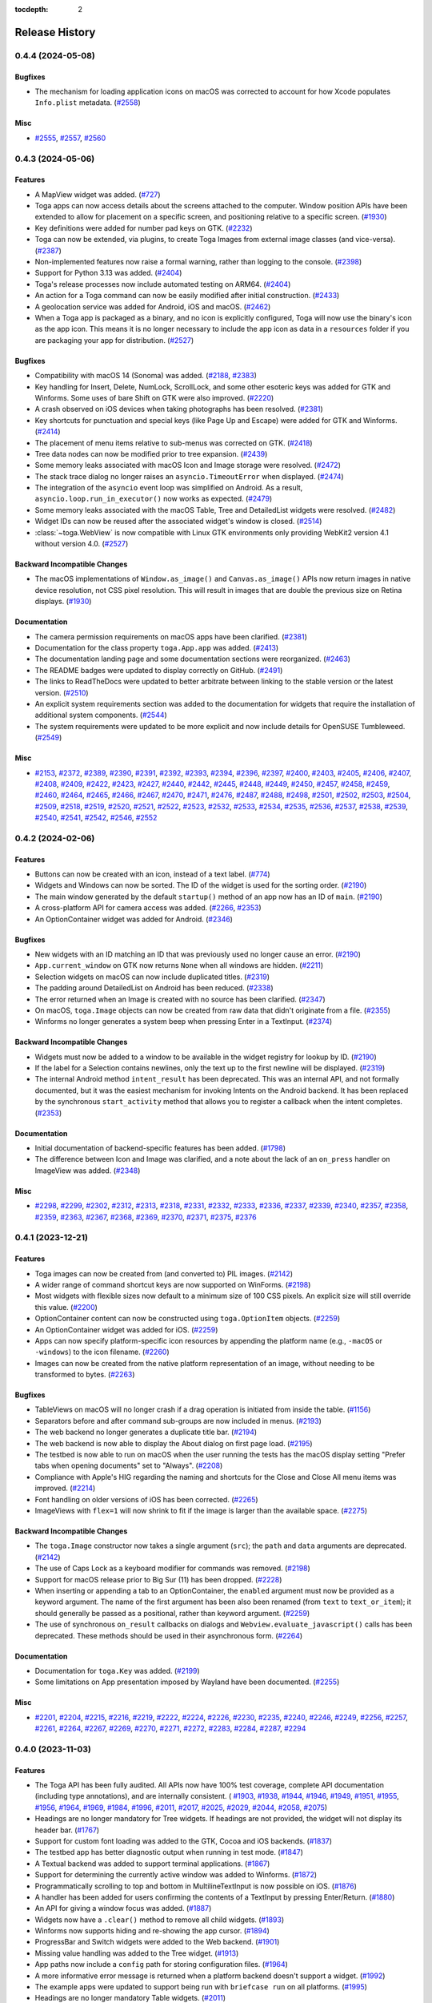 :tocdepth: 2

===============
Release History
===============

.. towncrier release notes start

0.4.4 (2024-05-08)
==================

Bugfixes
--------

* The mechanism for loading application icons on macOS was corrected to account for how Xcode populates ``Info.plist`` metadata. (`#2558 <https://github.com/beeware/toga/issues/2558>`__)

Misc
----

* `#2555 <https://github.com/beeware/toga/issues/2555>`__, `#2557 <https://github.com/beeware/toga/issues/2557>`__, `#2560 <https://github.com/beeware/toga/issues/2560>`__

0.4.3 (2024-05-06)
==================

Features
--------

* A MapView widget was added. (`#727 <https://github.com/beeware/toga/issues/727>`__)
* Toga apps can now access details about the screens attached to the computer. Window position APIs have been extended to allow for placement on a specific screen, and positioning relative to a specific screen. (`#1930 <https://github.com/beeware/toga/issues/1930>`__)
* Key definitions were added for number pad keys on GTK. (`#2232 <https://github.com/beeware/toga/issues/2232>`__)
* Toga can now be extended, via plugins, to create Toga Images from external image classes (and vice-versa). (`#2387 <https://github.com/beeware/toga/issues/2387>`__)
* Non-implemented features now raise a formal warning, rather than logging to the console. (`#2398 <https://github.com/beeware/toga/issues/2398>`__)
* Support for Python 3.13 was added. (`#2404 <https://github.com/beeware/toga/issues/2404>`__)
* Toga's release processes now include automated testing on ARM64. (`#2404 <https://github.com/beeware/toga/issues/2404>`__)
* An action for a Toga command can now be easily modified after initial construction. (`#2433 <https://github.com/beeware/toga/issues/2433>`__)
* A geolocation service was added for Android, iOS and macOS. (`#2462 <https://github.com/beeware/toga/issues/2462>`__)
* When a Toga app is packaged as a binary, and no icon is explicitly configured, Toga will now use the binary's icon as the app icon. This means it is no longer necessary to include the app icon as data in a ``resources`` folder if you are packaging your app for distribution. (`#2527 <https://github.com/beeware/toga/issues/2527>`__)

Bugfixes
--------

* Compatibility with macOS 14 (Sonoma) was added. (`#2188 <https://github.com/beeware/toga/issues/2188>`__, `#2383 <https://github.com/beeware/toga/issues/2383>`__)
* Key handling for Insert, Delete, NumLock, ScrollLock, and some other esoteric keys was added for GTK and Winforms. Some uses of bare Shift on GTK were also improved. (`#2220 <https://github.com/beeware/toga/issues/2220>`__)
* A crash observed on iOS devices when taking photographs has been resolved. (`#2381 <https://github.com/beeware/toga/issues/2381>`__)
* Key shortcuts for punctuation and special keys (like Page Up and Escape) were added for GTK and Winforms. (`#2414 <https://github.com/beeware/toga/issues/2414>`__)
* The placement of menu items relative to sub-menus was corrected on GTK. (`#2418 <https://github.com/beeware/toga/issues/2418>`__)
* Tree data nodes can now be modified prior to tree expansion. (`#2439 <https://github.com/beeware/toga/issues/2439>`__)
* Some memory leaks associated with macOS Icon and Image storage were resolved. (`#2472 <https://github.com/beeware/toga/issues/2472>`__)
* The stack trace dialog no longer raises an ``asyncio.TimeoutError`` when displayed. (`#2474 <https://github.com/beeware/toga/issues/2474>`__)
* The integration of the ``asyncio`` event loop was simplified on Android. As a result, ``asyncio.loop.run_in_executor()`` now works as expected. (`#2479 <https://github.com/beeware/toga/issues/2479>`__)
* Some memory leaks associated with the macOS Table, Tree and DetailedList widgets were resolved. (`#2482 <https://github.com/beeware/toga/issues/2482>`__)
* Widget IDs can now be reused after the associated widget's window is closed. (`#2514 <https://github.com/beeware/toga/issues/2514>`__)
* :class:`~toga.WebView` is now compatible with Linux GTK environments only providing WebKit2 version 4.1 without version 4.0. (`#2527 <https://github.com/beeware/toga/issues/2527>`__)

Backward Incompatible Changes
-----------------------------

* The macOS implementations of ``Window.as_image()`` and ``Canvas.as_image()`` APIs now return images in native device resolution, not CSS pixel resolution. This will result in images that are double the previous size on Retina displays. (`#1930 <https://github.com/beeware/toga/issues/1930>`__)

Documentation
-------------

* The camera permission requirements on macOS apps have been clarified. (`#2381 <https://github.com/beeware/toga/issues/2381>`__)
* Documentation for the class property ``toga.App.app`` was added. (`#2413 <https://github.com/beeware/toga/issues/2413>`__)
* The documentation landing page and some documentation sections were reorganized. (`#2463 <https://github.com/beeware/toga/issues/2463>`__)
* The README badges were updated to display correctly on GitHub. (`#2491 <https://github.com/beeware/toga/issues/2491>`__)
* The links to ReadTheDocs were updated to better arbitrate between linking to the stable version or the latest version. (`#2510 <https://github.com/beeware/toga/issues/2510>`__)
* An explicit system requirements section was added to the documentation for widgets that require the installation of additional system components. (`#2544 <https://github.com/beeware/toga/issues/2544>`__)
* The system requirements were updated to be more explicit and now include details for OpenSUSE Tumbleweed. (`#2549 <https://github.com/beeware/toga/issues/2549>`__)

Misc
----

* `#2153 <https://github.com/beeware/toga/issues/2153>`__, `#2372 <https://github.com/beeware/toga/issues/2372>`__, `#2389 <https://github.com/beeware/toga/issues/2389>`__, `#2390 <https://github.com/beeware/toga/issues/2390>`__, `#2391 <https://github.com/beeware/toga/issues/2391>`__, `#2392 <https://github.com/beeware/toga/issues/2392>`__, `#2393 <https://github.com/beeware/toga/issues/2393>`__, `#2394 <https://github.com/beeware/toga/issues/2394>`__, `#2396 <https://github.com/beeware/toga/issues/2396>`__, `#2397 <https://github.com/beeware/toga/issues/2397>`__, `#2400 <https://github.com/beeware/toga/issues/2400>`__, `#2403 <https://github.com/beeware/toga/issues/2403>`__, `#2405 <https://github.com/beeware/toga/issues/2405>`__, `#2406 <https://github.com/beeware/toga/issues/2406>`__, `#2407 <https://github.com/beeware/toga/issues/2407>`__, `#2408 <https://github.com/beeware/toga/issues/2408>`__, `#2409 <https://github.com/beeware/toga/issues/2409>`__, `#2422 <https://github.com/beeware/toga/issues/2422>`__, `#2423 <https://github.com/beeware/toga/issues/2423>`__, `#2427 <https://github.com/beeware/toga/issues/2427>`__, `#2440 <https://github.com/beeware/toga/issues/2440>`__, `#2442 <https://github.com/beeware/toga/issues/2442>`__, `#2445 <https://github.com/beeware/toga/issues/2445>`__, `#2448 <https://github.com/beeware/toga/issues/2448>`__, `#2449 <https://github.com/beeware/toga/issues/2449>`__, `#2450 <https://github.com/beeware/toga/issues/2450>`__, `#2457 <https://github.com/beeware/toga/issues/2457>`__, `#2458 <https://github.com/beeware/toga/issues/2458>`__, `#2459 <https://github.com/beeware/toga/issues/2459>`__, `#2460 <https://github.com/beeware/toga/issues/2460>`__, `#2464 <https://github.com/beeware/toga/issues/2464>`__, `#2465 <https://github.com/beeware/toga/issues/2465>`__, `#2466 <https://github.com/beeware/toga/issues/2466>`__, `#2467 <https://github.com/beeware/toga/issues/2467>`__, `#2470 <https://github.com/beeware/toga/issues/2470>`__, `#2471 <https://github.com/beeware/toga/issues/2471>`__, `#2476 <https://github.com/beeware/toga/issues/2476>`__, `#2487 <https://github.com/beeware/toga/issues/2487>`__, `#2488 <https://github.com/beeware/toga/issues/2488>`__, `#2498 <https://github.com/beeware/toga/issues/2498>`__, `#2501 <https://github.com/beeware/toga/issues/2501>`__, `#2502 <https://github.com/beeware/toga/issues/2502>`__, `#2503 <https://github.com/beeware/toga/issues/2503>`__, `#2504 <https://github.com/beeware/toga/issues/2504>`__, `#2509 <https://github.com/beeware/toga/issues/2509>`__, `#2518 <https://github.com/beeware/toga/issues/2518>`__, `#2519 <https://github.com/beeware/toga/issues/2519>`__, `#2520 <https://github.com/beeware/toga/issues/2520>`__, `#2521 <https://github.com/beeware/toga/issues/2521>`__, `#2522 <https://github.com/beeware/toga/issues/2522>`__, `#2523 <https://github.com/beeware/toga/issues/2523>`__, `#2532 <https://github.com/beeware/toga/issues/2532>`__, `#2533 <https://github.com/beeware/toga/issues/2533>`__, `#2534 <https://github.com/beeware/toga/issues/2534>`__, `#2535 <https://github.com/beeware/toga/issues/2535>`__, `#2536 <https://github.com/beeware/toga/issues/2536>`__, `#2537 <https://github.com/beeware/toga/issues/2537>`__, `#2538 <https://github.com/beeware/toga/issues/2538>`__, `#2539 <https://github.com/beeware/toga/issues/2539>`__, `#2540 <https://github.com/beeware/toga/issues/2540>`__, `#2541 <https://github.com/beeware/toga/issues/2541>`__, `#2542 <https://github.com/beeware/toga/issues/2542>`__, `#2546 <https://github.com/beeware/toga/issues/2546>`__, `#2552 <https://github.com/beeware/toga/issues/2552>`__

0.4.2 (2024-02-06)
==================

Features
--------

* Buttons can now be created with an icon, instead of a text label. (`#774 <https://github.com/beeware/toga/issues/774>`__)
* Widgets and Windows can now be sorted. The ID of the widget is used for the sorting order. (`#2190 <https://github.com/beeware/toga/issues/2190>`__)
* The main window generated by the default ``startup()`` method of an app now has an ID of ``main``. (`#2190 <https://github.com/beeware/toga/issues/2190>`__)
* A cross-platform API for camera access was added. (`#2266 <https://github.com/beeware/toga/issues/2266>`__, `#2353 <https://github.com/beeware/toga/issues/2353>`__)
* An OptionContainer widget was added for Android. (`#2346 <https://github.com/beeware/toga/issues/2346>`__)

Bugfixes
--------

* New widgets with an ID matching an ID that was previously used no longer cause an error. (`#2190 <https://github.com/beeware/toga/issues/2190>`__)
* ``App.current_window`` on GTK now returns ``None`` when all windows are hidden. (`#2211 <https://github.com/beeware/toga/issues/2211>`__)
* Selection widgets on macOS can now include duplicated titles. (`#2319 <https://github.com/beeware/toga/issues/2319>`__)
* The padding around DetailedList on Android has been reduced. (`#2338 <https://github.com/beeware/toga/issues/2338>`__)
* The error returned when an Image is created with no source has been clarified. (`#2347 <https://github.com/beeware/toga/issues/2347>`__)
* On macOS, ``toga.Image`` objects can now be created from raw data that didn't originate from a file. (`#2355 <https://github.com/beeware/toga/issues/2355>`__)
* Winforms no longer generates a system beep when pressing Enter in a TextInput. (`#2374 <https://github.com/beeware/toga/issues/2374>`__)

Backward Incompatible Changes
-----------------------------

* Widgets must now be added to a window to be available in the widget registry for lookup by ID. (`#2190 <https://github.com/beeware/toga/issues/2190>`__)
* If the label for a Selection contains newlines, only the text up to the first newline will be displayed. (`#2319 <https://github.com/beeware/toga/issues/2319>`__)
* The internal Android method ``intent_result`` has been deprecated. This was an internal API, and not formally documented, but it was the easiest mechanism for invoking Intents on the Android backend. It has been replaced by the synchronous ``start_activity`` method that allows you to register a callback when the intent completes. (`#2353 <https://github.com/beeware/toga/issues/2353>`__)

Documentation
-------------

* Initial documentation of backend-specific features has been added. (`#1798 <https://github.com/beeware/toga/issues/1798>`__)
* The difference between Icon and Image was clarified, and a note about the lack of an ``on_press`` handler on ImageView was added. (`#2348 <https://github.com/beeware/toga/issues/2348>`__)

Misc
----

* `#2298 <https://github.com/beeware/toga/issues/2298>`__, `#2299 <https://github.com/beeware/toga/issues/2299>`__, `#2302 <https://github.com/beeware/toga/issues/2302>`__, `#2312 <https://github.com/beeware/toga/issues/2312>`__, `#2313 <https://github.com/beeware/toga/issues/2313>`__, `#2318 <https://github.com/beeware/toga/issues/2318>`__, `#2331 <https://github.com/beeware/toga/issues/2331>`__, `#2332 <https://github.com/beeware/toga/issues/2332>`__, `#2333 <https://github.com/beeware/toga/issues/2333>`__, `#2336 <https://github.com/beeware/toga/issues/2336>`__, `#2337 <https://github.com/beeware/toga/issues/2337>`__, `#2339 <https://github.com/beeware/toga/issues/2339>`__, `#2340 <https://github.com/beeware/toga/issues/2340>`__, `#2357 <https://github.com/beeware/toga/issues/2357>`__, `#2358 <https://github.com/beeware/toga/issues/2358>`__, `#2359 <https://github.com/beeware/toga/issues/2359>`__, `#2363 <https://github.com/beeware/toga/issues/2363>`__, `#2367 <https://github.com/beeware/toga/issues/2367>`__, `#2368 <https://github.com/beeware/toga/issues/2368>`__, `#2369 <https://github.com/beeware/toga/issues/2369>`__, `#2370 <https://github.com/beeware/toga/issues/2370>`__, `#2371 <https://github.com/beeware/toga/issues/2371>`__, `#2375 <https://github.com/beeware/toga/issues/2375>`__, `#2376 <https://github.com/beeware/toga/issues/2376>`__

0.4.1 (2023-12-21)
==================

Features
--------

* Toga images can now be created from (and converted to) PIL images. (`#2142 <https://github.com/beeware/toga/issues/2142>`__)
* A wider range of command shortcut keys are now supported on WinForms. (`#2198 <https://github.com/beeware/toga/issues/2198>`__)
* Most widgets with flexible sizes now default to a minimum size of 100 CSS pixels. An explicit size will still override this value. (`#2200 <https://github.com/beeware/toga/issues/2200>`__)
* OptionContainer content can now be constructed using ``toga.OptionItem`` objects. (`#2259 <https://github.com/beeware/toga/issues/2259>`__)
* An OptionContainer widget was added for iOS. (`#2259 <https://github.com/beeware/toga/issues/2259>`__)
* Apps can now specify platform-specific icon resources by appending the platform name (e.g., ``-macOS`` or ``-windows``) to the icon filename. (`#2260 <https://github.com/beeware/toga/issues/2260>`__)
* Images can now be created from the native platform representation of an image, without needing to be transformed to bytes. (`#2263 <https://github.com/beeware/toga/issues/2263>`__)

Bugfixes
--------

* TableViews on macOS will no longer crash if a drag operation is initiated from inside the table. (`#1156 <https://github.com/beeware/toga/issues/1156>`__)
* Separators before and after command sub-groups are now included in menus. (`#2193 <https://github.com/beeware/toga/issues/2193>`__)
* The web backend no longer generates a duplicate title bar. (`#2194 <https://github.com/beeware/toga/issues/2194>`__)
* The web backend is now able to display the About dialog on first page load. (`#2195 <https://github.com/beeware/toga/issues/2195>`__)
* The testbed is now able to run on macOS when the user running the tests has the macOS display setting "Prefer tabs when opening documents" set to "Always". (`#2208 <https://github.com/beeware/toga/issues/2208>`__)
* Compliance with Apple's HIG regarding the naming and shortcuts for the Close and Close All menu items was improved. (`#2214 <https://github.com/beeware/toga/issues/2214>`__)
* Font handling on older versions of iOS has been corrected. (`#2265 <https://github.com/beeware/toga/issues/2265>`__)
* ImageViews with ``flex=1`` will now shrink to fit if the image is larger than the available space. (`#2275 <https://github.com/beeware/toga/issues/2275>`__)

Backward Incompatible Changes
-----------------------------

* The ``toga.Image`` constructor now takes a single argument (``src``); the ``path`` and ``data`` arguments are deprecated. (`#2142 <https://github.com/beeware/toga/issues/2142>`__)
* The use of Caps Lock as a keyboard modifier for commands was removed. (`#2198 <https://github.com/beeware/toga/issues/2198>`__)
* Support for macOS release prior to Big Sur (11) has been dropped. (`#2228 <https://github.com/beeware/toga/issues/2228>`__)
* When inserting or appending a tab to an OptionContainer, the ``enabled`` argument must now be provided as a keyword argument. The name of the first argument has been also been renamed (from ``text`` to ``text_or_item``); it should generally be passed as a positional, rather than keyword argument. (`#2259 <https://github.com/beeware/toga/issues/2259>`__)
* The use of synchronous ``on_result`` callbacks on dialogs and ``Webview.evaluate_javascript()`` calls has been deprecated. These methods should be used in their asynchronous form. (`#2264 <https://github.com/beeware/toga/issues/2264>`__)

Documentation
-------------

* Documentation for ``toga.Key`` was added. (`#2199 <https://github.com/beeware/toga/issues/2199>`__)
* Some limitations on App presentation imposed by Wayland have been documented. (`#2255 <https://github.com/beeware/toga/issues/2255>`__)

Misc
----

* `#2201 <https://github.com/beeware/toga/issues/2201>`__, `#2204 <https://github.com/beeware/toga/issues/2204>`__, `#2215 <https://github.com/beeware/toga/issues/2215>`__, `#2216 <https://github.com/beeware/toga/issues/2216>`__, `#2219 <https://github.com/beeware/toga/issues/2219>`__, `#2222 <https://github.com/beeware/toga/issues/2222>`__, `#2224 <https://github.com/beeware/toga/issues/2224>`__, `#2226 <https://github.com/beeware/toga/issues/2226>`__, `#2230 <https://github.com/beeware/toga/issues/2230>`__, `#2235 <https://github.com/beeware/toga/issues/2235>`__, `#2240 <https://github.com/beeware/toga/issues/2240>`__, `#2246 <https://github.com/beeware/toga/issues/2246>`__, `#2249 <https://github.com/beeware/toga/issues/2249>`__, `#2256 <https://github.com/beeware/toga/issues/2256>`__, `#2257 <https://github.com/beeware/toga/issues/2257>`__, `#2261 <https://github.com/beeware/toga/issues/2261>`__, `#2264 <https://github.com/beeware/toga/issues/2264>`__, `#2267 <https://github.com/beeware/toga/issues/2267>`__, `#2269 <https://github.com/beeware/toga/issues/2269>`__, `#2270 <https://github.com/beeware/toga/issues/2270>`__, `#2271 <https://github.com/beeware/toga/issues/2271>`__, `#2272 <https://github.com/beeware/toga/issues/2272>`__, `#2283 <https://github.com/beeware/toga/issues/2283>`__, `#2284 <https://github.com/beeware/toga/issues/2284>`__, `#2287 <https://github.com/beeware/toga/issues/2287>`__, `#2294 <https://github.com/beeware/toga/issues/2294>`__

0.4.0 (2023-11-03)
==================

Features
--------

* The Toga API has been fully audited. All APIs now have 100% test coverage, complete API documentation (including type annotations), and are internally consistent. ( `#1903 <https://github.com/beeware/toga/issues/1903>`__, `#1938 <https://github.com/beeware/toga/issues/1938>`__, `#1944 <https://github.com/beeware/toga/issues/1944>`__, `#1946 <https://github.com/beeware/toga/issues/1946>`__, `#1949 <https://github.com/beeware/toga/issues/1949>`__, `#1951 <https://github.com/beeware/toga/issues/1951>`__, `#1955 <https://github.com/beeware/toga/issues/1955>`__, `#1956 <https://github.com/beeware/toga/issues/1956>`__, `#1964 <https://github.com/beeware/toga/issues/1964>`__, `#1969 <https://github.com/beeware/toga/issues/1969>`__, `#1984 <https://github.com/beeware/toga/issues/1984>`__, `#1996 <https://github.com/beeware/toga/issues/1996>`__, `#2011 <https://github.com/beeware/toga/issues/2011>`__, `#2017 <https://github.com/beeware/toga/issues/2017>`__, `#2025 <https://github.com/beeware/toga/issues/2025>`__, `#2029 <https://github.com/beeware/toga/issues/2029>`__, `#2044 <https://github.com/beeware/toga/issues/2044>`__, `#2058 <https://github.com/beeware/toga/issues/2058>`__, `#2075 <https://github.com/beeware/toga/issues/2075>`__)
* Headings are no longer mandatory for Tree widgets. If headings are not provided, the widget will not display its header bar. (`#1767 <https://github.com/beeware/toga/issues/1767>`__)
* Support for custom font loading was added to the GTK, Cocoa and iOS backends. (`#1837 <https://github.com/beeware/toga/issues/1837>`__)
* The testbed app has better diagnostic output when running in test mode. (`#1847 <https://github.com/beeware/toga/issues/1847>`__)
* A Textual backend was added to support terminal applications. (`#1867 <https://github.com/beeware/toga/issues/1867>`__)
* Support for determining the currently active window was added to Winforms. (`#1872 <https://github.com/beeware/toga/issues/1872>`__)
* Programmatically scrolling to top and bottom in MultilineTextInput is now possible on iOS. (`#1876 <https://github.com/beeware/toga/issues/1876>`__)
* A handler has been added for users confirming the contents of a TextInput by pressing Enter/Return. (`#1880 <https://github.com/beeware/toga/issues/1880>`__)
* An API for giving a window focus was added. (`#1887 <https://github.com/beeware/toga/issues/1887>`__)
* Widgets now have a ``.clear()`` method to remove all child widgets. (`#1893 <https://github.com/beeware/toga/issues/1893>`__)
* Winforms now supports hiding and re-showing the app cursor. (`#1894 <https://github.com/beeware/toga/issues/1894>`__)
* ProgressBar and Switch widgets were added to the Web backend. (`#1901 <https://github.com/beeware/toga/issues/1901>`__)
* Missing value handling was added to the Tree widget. (`#1913 <https://github.com/beeware/toga/issues/1913>`__)
* App paths now include a ``config`` path for storing configuration files. (`#1964 <https://github.com/beeware/toga/issues/1964>`__)
* A more informative error message is returned when a platform backend doesn't support a widget. (`#1992 <https://github.com/beeware/toga/issues/1992>`__)
* The example apps were updated to support being run with ``briefcase run`` on all platforms. (`#1995 <https://github.com/beeware/toga/issues/1995>`__)
* Headings are no longer mandatory Table widgets. (`#2011 <https://github.com/beeware/toga/issues/2011>`__)
* Columns can now be added and removed from a Tree. (`#2017 <https://github.com/beeware/toga/issues/2017>`__)
* The default system notification sound can be played via ``App.beep()``. (`#2018 <https://github.com/beeware/toga/issues/2018>`__)
* DetailedList can now respond to "primary" and "secondary" user actions. These may be implemented as left and right swipe respectively, or using any other platform-appropriate mechanism. (`#2025 <https://github.com/beeware/toga/issues/2025>`__)
* A DetailedList can now provide a value to use when a row doesn't provide the required data. (`#2025 <https://github.com/beeware/toga/issues/2025>`__)
* The accessors used to populate a DetailedList can now be customized. (`#2025 <https://github.com/beeware/toga/issues/2025>`__)
* Transformations can now be applied to *any* canvas context, not just the root context. (`#2029 <https://github.com/beeware/toga/issues/2029>`__)
* Canvas now provides more ``list``-like methods for manipulating drawing objects in a context. (`#2029 <https://github.com/beeware/toga/issues/2029>`__)
* On Windows, the default font now follows the system theme. On most devices, this means it has changed from Microsoft Sans Serif 8pt to Segoe UI 9pt. (`#2029 <https://github.com/beeware/toga/issues/2029>`__)
* Font sizes are now consistently interpreted as CSS points. On Android, iOS and macOS, this means any numeric font sizes will appear 33% larger than before. The default font size on these platforms is unchanged. (`#2029 <https://github.com/beeware/toga/issues/2029>`__)
* MultilineTextInputs no longer show spelling suggestions when in read-only mode. (`#2136 <https://github.com/beeware/toga/issues/2136>`__)
* Applications now verify that a main window has been created as part of the ``startup()`` method. (`#2047 <https://github.com/beeware/toga/issues/2047>`__)
* An implementation of ActivityIndicator was added to the Web backend. (`#2050 <https://github.com/beeware/toga/issues/2050>`__)
* An implementation of Divider was added to the Web backend. (`#2051 <https://github.com/beeware/toga/issues/2051>`__)
* The ability to capture the contents of a window as an image has been added. (`#2063 <https://github.com/beeware/toga/issues/2063>`__)
* A PasswordInput widget was added to the Web backend. (`#2089 <https://github.com/beeware/toga/issues/2089>`__)
* The WebKit inspector is automatically enabled on all macOS WebViews, provided you're using macOS 13.3 (Ventura) or iOS 16.4, or later. (`#2109 <https://github.com/beeware/toga/issues/2109>`__)
* Text input widgets on macOS now support undo and redo. (`#2151 <https://github.com/beeware/toga/issues/2151>`__)
* The Divider widget was implemented on Android. (`#2181 <https://github.com/beeware/toga/issues/2181>`__)

Bugfixes
--------

* The WinForms event loop was decoupled from the main form, allowing background tasks to run without a main window being present. (`#750 <https://github.com/beeware/toga/issues/750>`__)
* Widgets are now removed from windows when the window is closed, preventing a memory leak on window closure. (`#1215 <https://github.com/beeware/toga/issues/1215>`__)
* Android and iOS apps no longer crash if you invoke ``App.hide_cursor()`` or ``App.show_cursor()``. (`#1235 <https://github.com/beeware/toga/issues/1235>`__)
* A Selection widget with no items now consistently returns a selected value of ``None`` on all platforms. (`#1723 <https://github.com/beeware/toga/issues/1723>`__)
* macOS widget methods that return strings are now guaranteed to return strings, rather than native Objective C string objects. (`#1779 <https://github.com/beeware/toga/issues/1779>`__)
* WebViews on Windows no longer have a black background when they are resized. (`#1855 <https://github.com/beeware/toga/issues/1855>`__)
* The interpretation of ``MultilineTextInput.readonly`` was corrected iOS (`#1866 <https://github.com/beeware/toga/issues/1866>`__)
* A window without an ``on_close`` handler can now be closed using the window frame close button. (`#1872 <https://github.com/beeware/toga/issues/1872>`__)
* Android apps running on devices older than API level 29 (Android 10) no longer crash. (`#1878 <https://github.com/beeware/toga/issues/1878>`__)
* Missing value handling on Tables was fixed on Android and Linux. (`#1879 <https://github.com/beeware/toga/issues/1879>`__)
* The GTK backend is now able to correctly identify the currently active window. (`#1892 <https://github.com/beeware/toga/issues/1892>`__)
* Error handling associated with the creation of Intents on Android has been improved. (`#1909 <https://github.com/beeware/toga/issues/1909>`__)
* The DetailedList widget on GTK now provides an accurate size hint during layout. (`#1920 <https://github.com/beeware/toga/issues/1920>`__)
* Apps on Linux no longer segfault if an X Windows display cannot be identified. (`#1921 <https://github.com/beeware/toga/issues/1921>`__)
* The ``on_result`` handler is now used by Cocoa file dialogs. (`#1947 <https://github.com/beeware/toga/issues/1947>`__)
* Pack layout now honors an explicit width/height setting of 0. (`#1958 <https://github.com/beeware/toga/issues/1958>`__)
* The minimum window size is now correctly recomputed and enforced if window content changes. (`#2020 <https://github.com/beeware/toga/issues/2020>`__)
* The title of windows can now be modified on Winforms. (`#2094 <https://github.com/beeware/toga/issues/2094>`__)
* An error on Winforms when a window has no content has been resolved. (`#2095 <https://github.com/beeware/toga/issues/2095>`__)
* iOS container views are now set to automatically resize with their parent view (`#2161 <https://github.com/beeware/toga/issues/2161>`__)

Backward Incompatible Changes
-----------------------------

* The ``weight``, ``style`` and ``variant`` arguments for ``Font`` and ``Font.register`` are now keyword-only. (`#1903 <https://github.com/beeware/toga/issues/1903>`__)
* The ``clear()`` method for resetting the value of a MultilineTextInput, TextInput and PasswordInput has been removed. This method was an ambiguous override of the ``clear()`` method on Widget that removed all child nodes. To remove all content from a text input widget, use ``widget.value = ""``. (`#1938 <https://github.com/beeware/toga/issues/1938>`__)
* The ability to perform multiple substring matches in a ``Contains`` validator has been removed. (`#1944 <https://github.com/beeware/toga/issues/1944>`__)
* The ``TextInput.validate`` method has been removed. Validation now happens automatically whenever the ``value`` or ``validators`` properties are changed. (`#1944 <https://github.com/beeware/toga/issues/1944>`__)
* The argument names used to construct validators have changed. Error message arguments now all end with ``_message``; ``compare_count`` has been renamed ``count``; and ``min_value`` and ``max_value`` have been renamed ``min_length`` and ``max_length``, respectively. (`#1944 <https://github.com/beeware/toga/issues/1944>`__)
* The ``get_dom()`` method on WebView has been removed. This method wasn't implemented on most platforms, and wasn't working on any of the platforms where it *was* implemented, as modern web view implementations don't provide a synchronous API for accessing web content in this way. (`#1949 <https://github.com/beeware/toga/issues/1949>`__)
* The ``evaluate_javascript()`` method on WebView has been modified to work in both synchronous and asynchronous contexts. In a synchronous context you can invoke the method and use a functional ``on_result`` callback to be notified when evaluation is complete. In an asynchronous context, you can await the result. (`#1949 <https://github.com/beeware/toga/issues/1949>`__)
* The ``on_key_down`` handler has been removed from WebView. If you need to catch user input, either use a handler in the embedded JavaScript, or create a ``Command`` with a key shortcut. (`#1949 <https://github.com/beeware/toga/issues/1949>`__)
* The ``invoke_javascript()`` method has been removed. All usage of ``invoke_javascript()`` can be replaced with ``evaluate_javascript()``. (`#1949 <https://github.com/beeware/toga/issues/1949>`__)
* The usage of local ``file://`` URLs has been explicitly prohibited. ``file://`` URLs have not been reliable for some time; their usage is now explicitly prohibited. (`#1949 <https://github.com/beeware/toga/issues/1949>`__)
* ``DatePicker`` has been renamed ``DateInput``. (`#1951 <https://github.com/beeware/toga/issues/1951>`__)
* ``TimePicker`` has been renamed ``TimeInput``. (`#1951 <https://github.com/beeware/toga/issues/1951>`__)
* The ``on_select`` handler on the Selection widget has been renamed ``on_change`` for consistency with other widgets. (`#1955 <https://github.com/beeware/toga/issues/1955>`__)
* The ``_notify()`` method on data sources has been renamed ``notify()``, reflecting its status as a public API. (`#1955 <https://github.com/beeware/toga/issues/1955>`__)
* The ``prepend()`` method was removed from the ``ListSource`` and ``TreeSource`` APIs. Calls to ``prepend(...)`` can be replaced with ``insert(0, ...)``. (`#1955 <https://github.com/beeware/toga/issues/1955>`__)
* The ``insert()`` and ``append()`` APIs on ``ListSource`` and ``TreeSource`` have been modified to provide an interface that is closer to that ``list`` API. These methods previously accepted a variable list of positional and keyword arguments; these arguments should be combined into a single tuple or dictionary. This matches the API provided by ``__setitem__()``. (`#1955 <https://github.com/beeware/toga/issues/1955>`__)
* Images and ImageViews no longer support loading images from URLs. If you need to display an image from a URL, use a background task to obtain the image data asynchronously, then create the Image and/or set the ImageView ``image`` property on the completion of the asynchronous load. (`#1956 <https://github.com/beeware/toga/issues/1956>`__)
* A row box contained inside a row box will now expand to the full height of its parent, rather than collapsing to the maximum height of the inner box's child content. (`#1958 <https://github.com/beeware/toga/issues/1958>`__)
* A column box contained inside a column box will now expand to the full width of its parent, rather than collapsing to the maximum width of the inner box's child content. (`#1958 <https://github.com/beeware/toga/issues/1958>`__)
* On Android, the user data folder is now a ``data`` sub-directory of the location returned by ``context.getFilesDir()``, rather than the bare ``context.getFilesDir()`` location. (`#1964 <https://github.com/beeware/toga/issues/1964>`__)
* GTK now returns ``~/.local/state/appname/log`` as the log file location, rather than ``~/.cache/appname/log``. (`#1964 <https://github.com/beeware/toga/issues/1964>`__)
* The location returned by ``toga.App.paths.app`` is now the folder that contains the Python source file that defines the app class used by the app. If you are using a ``toga.App`` instance directly, this may alter the path that is returned. (`#1964 <https://github.com/beeware/toga/issues/1964>`__)
* On Winforms, if an application doesn't define an author, an author of ``Unknown`` is now used in application data paths, rather than ``Toga``. (`#1964 <https://github.com/beeware/toga/issues/1964>`__)
* Winforms now returns ``%USERPROFILE%/AppData/Local/<Author Name>/<App Name>/Data`` as the user data file location, rather than ``%USERPROFILE%/AppData/Local/<Author Name>/<App Name>``. (`#1964 <https://github.com/beeware/toga/issues/1964>`__)
* Support for SplitContainers with more than 2 panels of content has been removed. (`#1984 <https://github.com/beeware/toga/issues/1984>`__)
* Support for 3-tuple form of specifying SplitContainer items, used to prevent panels from resizing, has been removed. (`#1984 <https://github.com/beeware/toga/issues/1984>`__)
* The ability to increment and decrement the current OptionContainer tab was removed. Instead of `container.current_tab += 1`, use `container.current_tab = container.current_tab.index + 1` (`#1996 <https://github.com/beeware/toga/issues/1996>`__)
* ``OptionContainer.add()``, ``OptionContainer.remove()`` and ``OptionContainer.insert()`` have been removed, due to being ambiguous with base widget methods of the same name. Use the ``OptionContainer.content.append()``, ``OptionContainer.content.remove()`` and ``OptionContainer.content.insert()`` APIs instead. (`#1996 <https://github.com/beeware/toga/issues/1996>`__)
* The ``on_select`` handler for OptionContainer no longer receives the ``option`` argument providing the selected tab. Use ``current_tab`` to obtain the currently selected tab. (`#1996 <https://github.com/beeware/toga/issues/1996>`__)
* ``TimePicker.min_time`` and ``TimePicker.max_time`` has been renamed ``TimeInput.min`` and ``TimeInput.max``, respectively. (`#1999 <https://github.com/beeware/toga/issues/1999>`__)
* ``DatePicker.min_date`` and ``DatePicker.max_date`` has been renamed ``DateInput.min`` and ``DateInput.max``, respectively. (`#1999 <https://github.com/beeware/toga/issues/1999>`__)
* ``NumberInput.min_value`` and ``NumberInput.max_value`` have been renamed ``NumberInput.min`` and ``NumberInput.max``, respectively. (`#1999 <https://github.com/beeware/toga/issues/1999>`__)
* ``Slider.range`` has been replaced by ``Slider.min`` and ``Slider.max``. (`#1999 <https://github.com/beeware/toga/issues/1999>`__)
* Tables now use an empty string for the default missing value, rather than warning about missing values. (`#2011 <https://github.com/beeware/toga/issues/2011>`__)
* ``Table.add_column()`` has been deprecated in favor of ``Table.append_column()`` and ``Table.insert_column()`` (`#2011 <https://github.com/beeware/toga/issues/2011>`__)
* ``Table.on_double_click`` has been renamed ``Table.on_activate``. (`#2011 <https://github.com/beeware/toga/issues/2011>`__, `#2017 <https://github.com/beeware/toga/issues/2017>`__)
* Trees now use an empty string for the default missing value, rather than warning about missing values. (`#2017 <https://github.com/beeware/toga/issues/2017>`__)
* The ``parent`` argument has been removed from the ``insert`` and ``append`` calls on ``TreeSource``. This improves consistency between the API for ``TreeSource`` and the API for ``list``. To insert or append a row in to a descendant of a TreeSource root, use ``insert`` and ``append`` on the parent node itself - i.e., ``source.insert(parent, index, ...)`` becomes ``parent.insert(index, ...)``, and ``source.insert(None, index, ...)`` becomes ``source.insert(index, ...)``. (`#2017 <https://github.com/beeware/toga/issues/2017>`__)
* When constructing a DetailedList from a list of tuples, or a list of lists, the required order of values has changed from (icon, title, subtitle) to (title, subtitle, icon). (`#2025 <https://github.com/beeware/toga/issues/2025>`__)
* The ``on_select`` handler for DetailedList no longer receives the selected row as an argument. (`#2025 <https://github.com/beeware/toga/issues/2025>`__)
* The handling of row deletion in DetailedList widgets has been significantly altered. The ``on_delete`` event handler has been renamed ``on_primary_action``, and is now *only* a notification that a "swipe left" event (or platform equivalent) has been confirmed. This was previously inconsistent across platforms. Some platforms would update the data source to remove the row; some treated ``on_delete`` as a notification event and expected the application to handle the deletion. It is now the application's responsibility to perform the data deletion. (`#2025 <https://github.com/beeware/toga/issues/2025>`__)
* Support for Python 3.7 was removed. (`#2027 <https://github.com/beeware/toga/issues/2027>`__)
* ``fill()`` and ``stroke()`` now return simple drawing operations, rather than context managers. If you attempt to use ``fill()`` or ``stroke()`` on a context as a context manager, an exception will be raised; using these methods on Canvas will raise a warning, but return the appropriate context manager. (`#2029 <https://github.com/beeware/toga/issues/2029>`__)
* The ``clicks`` argument to ``Canvas.on_press`` has been removed. Instead, to detect "double clicks", you should use ``Canvas.on_activate``. The ``clicks`` argument has also been removed from ``Canvas.on_release``, ``Canvas.on_drag``, ``Canvas.on_alt_press``, ``Canvas.on_alt_release``, and ``Canvas.on_alt_drag``. (`#2029 <https://github.com/beeware/toga/issues/2029>`__)
* The ``new_path`` operation has been renamed ``begin_path`` for consistency with the HTML5 Canvas API. (`#2029 <https://github.com/beeware/toga/issues/2029>`__)
* Methods that generate new contexts have been renamed: ``context()``, ``closed_path()``, ``fill()`` and ``stroke()`` have become ``Context()``, ``ClosedPath()``, ``Fill()`` and ``Stroke()`` respectively. This has been done to make it easier to differentiate between primitive drawing operations and context-generating operations. (`#2029 <https://github.com/beeware/toga/issues/2029>`__)
* A Canvas is no longer implicitly a context object. The ``Canvas.context`` property now returns the root context of the canvas. If you were previously using ``Canvas.context()`` to generate an empty context, it should be replaced with ``Canvas.Context()``. Any operations to ``remove()`` drawing objects from the canvas or ``clear()`` the canvas of drawing objects should be made on ``Canvas.context``. Invoking these methods on ``Canvas`` will now call the base ``Widget`` implementations, which will throw an exception because ``Canvas`` widgets cannot have children. (`#2029 <https://github.com/beeware/toga/issues/2029>`__)
* The ``preserve`` option on ``Fill()`` operations has been deprecated. It was required for an internal optimization and can be safely removed without impact. (`#2029 <https://github.com/beeware/toga/issues/2029>`__)
* Drawing operations (e.g., ``arc``, ``line_to``, etc) can no longer be invoked directly on a Canvas. Instead, they should be invoked on the root context of the canvas, retrieved with via the `canvas` property. Context creating operations (``Fill``, ``Stroke`` and ``ClosedPath``) are not affected. (`#2029 <https://github.com/beeware/toga/issues/2029>`__)
* The ``tight`` argument to ``Canvas.measure_text()`` has been deprecated. It was a GTK implementation detail, and can be safely removed without impact. (`#2029 <https://github.com/beeware/toga/issues/2029>`__)
* The ``multiselect`` argument to Open File and Select Folder dialogs has been renamed ``multiple_select``, for consistency with other widgets that have multiple selection capability. (`#2058 <https://github.com/beeware/toga/issues/2058>`__)
* ``Window.resizeable`` and ``Window.closeable`` have been renamed ``Window.resizable`` and ``Window.closable``, to adhere to US spelling conventions. (`#2058 <https://github.com/beeware/toga/issues/2058>`__)
* Windows no longer need to be explicitly added to the app's window list. When a window is created, it will be automatically added to the windows for the currently running app. (`#2058 <https://github.com/beeware/toga/issues/2058>`__)
* The optional arguments of ``Command`` and ``Group`` are now keyword-only. (`#2075 <https://github.com/beeware/toga/issues/2075>`__)
* In ``App``, the properties ``id`` and ``name`` have been deprecated in favor of ``app_id`` and ``formal_name`` respectively, and the property ``module_name`` has been removed. (`#2075 <https://github.com/beeware/toga/issues/2075>`__)
* ``GROUP_BREAK``, ``SECTION_BREAK`` and ``CommandSet`` were removed from the ``toga`` namespace. End users generally shouldn't need to use these classes. If your code *does* need them for some reason, you can access them from the ``toga.command`` namespace. (`#2075 <https://github.com/beeware/toga/issues/2075>`__)
* The ``windows`` constructor argument of ``toga.App`` has been removed. Windows are now automatically added to the current app. (`#2075 <https://github.com/beeware/toga/issues/2075>`__)
* The ``filename`` argument and property of ``toga.Document`` has been renamed ``path``, and is now guaranteed to be a ``pathlib.Path`` object. (`#2075 <https://github.com/beeware/toga/issues/2075>`__)
* Documents must now provide a ``create()`` method to instantiate a ``main_window`` instance. (`#2075 <https://github.com/beeware/toga/issues/2075>`__)
* ``App.exit()`` now unconditionally exits the app, rather than confirming that the ``on_exit`` handler will permit the exit. (`#2075 <https://github.com/beeware/toga/issues/2075>`__)

Documentation
-------------

* Documentation for application paths was added. (`#1849 <https://github.com/beeware/toga/issues/1849>`__)
* The contribution guide was expanded to include more suggestions for potential projects, and to explain how the backend tests work. (`#1868 <https://github.com/beeware/toga/issues/1868>`__)
* All code blocks were updated to add a button to copy the relevant contents on to the user's clipboard. (`#1897 <https://github.com/beeware/toga/issues/1897>`__)
* Class references were updated to reflect their preferred import location, rather than location where they are defined in code. (`#2001 <https://github.com/beeware/toga/issues/2001>`__)
* The Linux system dependencies were updated to reflect current requirements for developing and using Toga. (`#2021 <https://github.com/beeware/toga/issues/2021>`__)

Misc
----

* `#1865 <https://github.com/beeware/toga/issues/1865>`__, `#1875 <https://github.com/beeware/toga/issues/1875>`__, `#1881 <https://github.com/beeware/toga/issues/1881>`__, `#1882 <https://github.com/beeware/toga/issues/1882>`__, `#1886 <https://github.com/beeware/toga/issues/1886>`__, `#1889 <https://github.com/beeware/toga/issues/1889>`__, `#1895 <https://github.com/beeware/toga/issues/1895>`__, `#1900 <https://github.com/beeware/toga/issues/1900>`__, `#1902 <https://github.com/beeware/toga/issues/1902>`__, `#1906 <https://github.com/beeware/toga/issues/1906>`__, `#1916 <https://github.com/beeware/toga/issues/1916>`__, `#1917 <https://github.com/beeware/toga/issues/1917>`__, `#1918 <https://github.com/beeware/toga/issues/1918>`__, `#1926 <https://github.com/beeware/toga/issues/1926>`__, `#1933 <https://github.com/beeware/toga/issues/1933>`__, `#1948 <https://github.com/beeware/toga/issues/1948>`__, `#1950 <https://github.com/beeware/toga/issues/1950>`__, `#1952 <https://github.com/beeware/toga/issues/1952>`__, `#1954 <https://github.com/beeware/toga/issues/1954>`__, `#1963 <https://github.com/beeware/toga/issues/1963>`__, `#1972 <https://github.com/beeware/toga/issues/1972>`__, `#1977 <https://github.com/beeware/toga/issues/1977>`__, `#1980 <https://github.com/beeware/toga/issues/1980>`__, `#1988 <https://github.com/beeware/toga/issues/1988>`__, `#1989 <https://github.com/beeware/toga/issues/1989>`__, `#1998 <https://github.com/beeware/toga/issues/1998>`__, `#2008 <https://github.com/beeware/toga/issues/2008>`__, `#2014 <https://github.com/beeware/toga/issues/2014>`__, `#2019 <https://github.com/beeware/toga/issues/2019>`__, `#2022 <https://github.com/beeware/toga/issues/2022>`__, `#2028 <https://github.com/beeware/toga/issues/2028>`__, `#2034 <https://github.com/beeware/toga/issues/2034>`__, `#2035 <https://github.com/beeware/toga/issues/2035>`__, `#2039 <https://github.com/beeware/toga/issues/2039>`__, `#2052 <https://github.com/beeware/toga/issues/2052>`__, `#2053 <https://github.com/beeware/toga/issues/2053>`__, `#2055 <https://github.com/beeware/toga/issues/2055>`__, `#2056 <https://github.com/beeware/toga/issues/2056>`__, `#2057 <https://github.com/beeware/toga/issues/2057>`__, `#2059 <https://github.com/beeware/toga/issues/2059>`__, `#2067 <https://github.com/beeware/toga/issues/2067>`__, `#2068 <https://github.com/beeware/toga/issues/2068>`__, `#2069 <https://github.com/beeware/toga/issues/2069>`__, `#2085 <https://github.com/beeware/toga/issues/2085>`__, `#2090 <https://github.com/beeware/toga/issues/2090>`__, `#2092 <https://github.com/beeware/toga/issues/2092>`__, `#2093 <https://github.com/beeware/toga/issues/2093>`__, `#2101 <https://github.com/beeware/toga/issues/2101>`__, `#2102 <https://github.com/beeware/toga/issues/2102>`__, `#2113 <https://github.com/beeware/toga/issues/2113>`__, `#2114 <https://github.com/beeware/toga/issues/2114>`__, `#2115 <https://github.com/beeware/toga/issues/2115>`__, `#2116 <https://github.com/beeware/toga/issues/2116>`__, `#2118 <https://github.com/beeware/toga/issues/2118>`__, `#2119 <https://github.com/beeware/toga/issues/2119>`__, `#2123 <https://github.com/beeware/toga/issues/2123>`__, `#2124 <https://github.com/beeware/toga/issues/2124>`__, `#2127 <https://github.com/beeware/toga/issues/2127>`__, `#2128 <https://github.com/beeware/toga/issues/2128>`__, `#2131 <https://github.com/beeware/toga/issues/2131>`__, `#2132 <https://github.com/beeware/toga/issues/2132>`__, `#2146 <https://github.com/beeware/toga/issues/2146>`__, `#2147 <https://github.com/beeware/toga/issues/2147>`__, `#2148 <https://github.com/beeware/toga/issues/2148>`__, `#2149 <https://github.com/beeware/toga/issues/2149>`__, `#2150 <https://github.com/beeware/toga/issues/2150>`__, `#2163 <https://github.com/beeware/toga/issues/2163>`__, `#2165 <https://github.com/beeware/toga/issues/2165>`__, `#2166 <https://github.com/beeware/toga/issues/2166>`__, `#2171 <https://github.com/beeware/toga/issues/2171>`__, `#2177 <https://github.com/beeware/toga/issues/2177>`__, `#2180 <https://github.com/beeware/toga/issues/2180>`__, `#2184 <https://github.com/beeware/toga/issues/2184>`__, `#2186 <https://github.com/beeware/toga/issues/2186>`__

0.3.1 (2023-04-12)
==================

Features
--------

* The Button widget now has 100% test coverage, and complete API documentation. (`#1761 <https://github.com/beeware/toga/pull/1761>`__)
* The mapping between Pack layout and HTML/CSS has been formalized. (`#1778 <https://github.com/beeware/toga/pull/1778>`__)
* The Label widget now has 100% test coverage, and complete API documentation. (`#1799 <https://github.com/beeware/toga/pull/1799>`__)
* TextInput now supports focus handlers and changing alignment on GTK. (`#1817 <https://github.com/beeware/toga/pull/1817>`__)
* The ActivityIndicator widget now has 100% test coverage, and complete API documentation. (`#1819 <https://github.com/beeware/toga/pull/1819>`__)
* The Box widget now has 100% test coverage, and complete API documentation. (`#1820 <https://github.com/beeware/toga/pull/1820>`__)
* NumberInput now supports changing alignment on GTK. (`#1821 <https://github.com/beeware/toga/pull/1821>`__)
* The Divider widget now has 100% test coverage, and complete API documentation. (`#1823 <https://github.com/beeware/toga/pull/1823>`__)
* The ProgressBar widget now has 100% test coverage, and complete API documentation. (`#1825 <https://github.com/beeware/toga/pull/1825>`__)
* The Switch widget now has 100% test coverage, and complete API documentation. (`#1832 <https://github.com/beeware/toga/pull/1832>`__)
* Event handlers have been internally modified to simplify their definition and use on backends. (`#1833 <https://github.com/beeware/toga/pull/1833>`__)
* The base Toga Widget now has 100% test coverage, and complete API documentation. (`#1834 <https://github.com/beeware/toga/pull/1834>`__)
* Support for FreeBSD was added. (`#1836 <https://github.com/beeware/toga/pull/1836>`__)
* The Web backend now uses Shoelace to provide web components. (`#1838 <https://github.com/beeware/toga/pull/1838>`__)
* Winforms apps can now go full screen. (`#1863 <https://github.com/beeware/toga/pull/1863>`__)

Bugfixes
--------

* Issues with reducing the size of windows on GTK have been resolved. (`#1205 <https://github.com/beeware/toga/issues/1205>`__)
* iOS now supports newlines in Labels. (`#1501 <https://github.com/beeware/toga/issues/1501>`__)
* The Slider widget now has 100% test coverage, and complete API documentation. (`#1708 <https://github.com/beeware/toga/pull/1708>`__)
* The GTK backend no longer raises a warning about the use of a deprecated ``set_wmclass`` API. (`#1718 <https://github.com/beeware/toga/issues/1718>`__)
* MultilineTextInput now correctly adapts to Dark Mode on macOS. (`#1783 <https://github.com/beeware/toga/issues/1783>`__)
* The handling of GTK layouts has been modified to reduce the frequency and increase the accuracy of layout results. (`#1794 <https://github.com/beeware/toga/pull/1794>`__)
* The text alignment of MultilineTextInput on Android has been fixed to be TOP aligned. (`#1808 <https://github.com/beeware/toga/pull/1808>`__)
* GTK widgets that involve animation (such as Switch or ProgressBar) are now redrawn correctly. (`#1826 <https://github.com/beeware/toga/issues/1826>`__)

Improved Documentation
----------------------

* API support tables now distinguish partial vs full support on each platform. (`#1762 <https://github.com/beeware/toga/pull/1762>`__)
* Some missing settings and constant values were added to the documentation of Pack. (`#1786 <https://github.com/beeware/toga/pull/1786>`__)
* Added documentation for ``toga.App.widgets``. (`#1852 <https://github.com/beeware/toga/pull/1852>`__)

Misc
----

* `#1750 <https://github.com/beeware/toga/issues/1750>`__, `#1764 <https://github.com/beeware/toga/pull/1764>`__, `#1765 <https://github.com/beeware/toga/pull/1765>`__, `#1766 <https://github.com/beeware/toga/pull/1766>`__, `#1770 <https://github.com/beeware/toga/pull/1770>`__, `#1771 <https://github.com/beeware/toga/pull/1771>`__, `#1777 <https://github.com/beeware/toga/pull/1777>`__, `#1797 <https://github.com/beeware/toga/pull/1797>`__, `#1802 <https://github.com/beeware/toga/pull/1802>`__, `#1813 <https://github.com/beeware/toga/pull/1813>`__, `#1818 <https://github.com/beeware/toga/pull/1818>`__, `#1822 <https://github.com/beeware/toga/pull/1822>`__, `#1829 <https://github.com/beeware/toga/pull/1829>`__, `#1830 <https://github.com/beeware/toga/pull/1830>`__, `#1835 <https://github.com/beeware/toga/pull/1835>`__, `#1839 <https://github.com/beeware/toga/pull/1839>`__, `#1854 <https://github.com/beeware/toga/pull/1854>`__, `#1861 <https://github.com/beeware/toga/pull/1861>`__

0.3.0 (2023-01-30)
==================

Features
--------

* Widgets now use a three-layered (Interface/Implementation/Native) structure.
* A GUI testing framework was added.
* A simplified "Pack" layout algorithm was added.
* Added a web backend.

Bugfixes
--------

* Too many to count!

0.2.15
======

* Added more widgets and cross-platform support, especially for GTK+ and Winforms

0.2.14
======

* Removed use of ``namedtuple``

0.2.13
======

* Various fixes in preparation for PyCon AU demo

0.2.12
======

* Migrated to CSS-based layout, rather than Cassowary/constraint layout.
* Added Windows backend
* Added Django backend
* Added Android backend

0.2.0 - 0.2.11
==============

Internal development releases.

0.1.2
=====

* Further improvements to multiple-repository packaging strategy.
* Ensure Ctrl-C is honored by apps.
* **Cocoa:** Added runtime warnings when minimum OS X version is not met.

0.1.1
=====

* Refactored code into multiple repositories, so that users of one backend don't
  have to carry the overhead of other installed platforms

* Corrected a range of bugs, mostly related to problems under Python 3.

0.1.0
=====

Initial public release. Includes:

* A Cocoa (OS X) backend
* A GTK+ backend
* A proof-of-concept Win32 backend
* A proof-of-concept iOS backend
